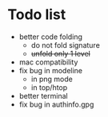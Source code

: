* Todo list
- better code folding
  - do not fold signature
  - +unfold only 1 level+
- mac compatibility
- fix bug in modeline
  - in png mode
  - in top/htop
- better terminal
- fix bug in authinfo.gpg
